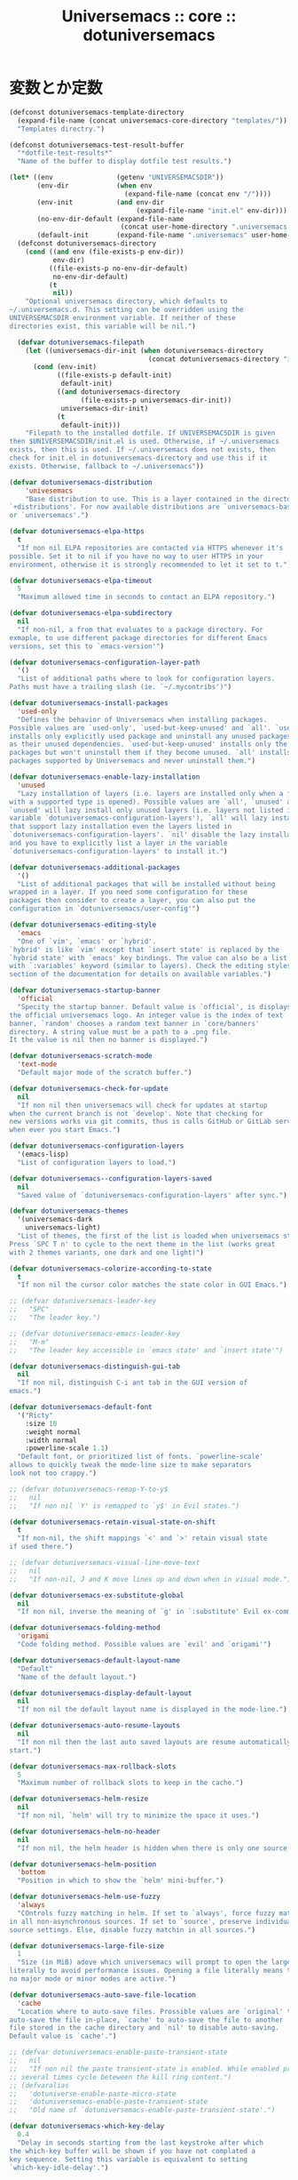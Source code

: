 # -*- coding: utf-8; -*-
#+title: Universemacs :: core :: dotuniversemacs
#+language: ja

* 変数とか定数

#+begin_src emacs-lisp :tangle ../../core/core-dotuniversemacs.el
  (defconst dotuniversemacs-template-directory
    (expand-file-name (concat universemacs-core-directory "templates/"))
    "Templates directry.")
#+end_src

#+begin_src emacs-lisp :tangle ../../core/core-dotuniversemacs.el
  (defconst dotuniversemacs-test-result-buffer
    "*dotfile-test-results*"
    "Name of the buffer to display dotfile test results.")
#+end_src

#+begin_src emacs-lisp :tangle ../../core/core-dotuniversemacs.el
  (let* ((env                (getenv "UNIVERSEMACSDIR"))
         (env-dir            (when env
                               (expand-file-name (concat env "/"))))
         (env-init           (and env-dir
                                  (expand-file-name "init.el" env-dir)))
         (no-env-dir-default (expand-file-name
                              (concat user-home-directory ".universemacs.d/")))
         (default-init       (expand-file-name ".universemacs" user-home-directory)))
    (defconst dotuniversemacs-directory
      (cond ((and env (file-exists-p env-dir))
             env-dir)
            ((file-exists-p no-env-dir-default)
             no-env-dir-default)
            (t
             nil))
      "Optional universemacs directory, which defaults to
  ~/.universemacs.d. This setting can be overridden using the
  UNIVERSEMACSDIR environment variable. If neither of these
  directories exist, this variable will be nil.")

    (defvar dotuniversemacs-filepath
      (let ((universemacs-dir-init (when dotuniversemacs-directory
                                     (concat dotuniversemacs-directory "init.el"))))
        (cond (env-init)
              ((file-exists-p default-init)
               default-init)
              ((and dotuniversemacs-directory
                    (file-exists-p universemacs-dir-init))
               universemacs-dir-init)
              (t
               default-init)))
      "Filepath to the installed dotfile. If UNIVERSEMACSDIR is given 
  then $UNIVERSEMACSDIR/init.el is used. Otherwise, if ~/.universemacs 
  exists, then this is used. If ~/.universemacs does not exists, then
  check for init.el in dotuniversemacs-directory and use this if it
  exists. Otherwise, fallback to ~/.universemacs"))
#+end_src

#+begin_src emacs-lisp :tangle ../../core/core-dotuniversemacs.el
  (defvar dotuniversemacs-distribution
      'univesemacs
      "Base distribution to use. This is a layer contained in the directory
  `+distributions'. For now available distributions are `universemacs-base'
  or `universemacs'.")
#+end_src

#+begin_src emacs-lisp :tangle ../../core/core-dotuniversemacs.el
  (defvar dotuniversemacs-elpa-https
    t
    "If non nil ELPA repositories are contacted via HTTPS whenever it's
  possible. Set it to nil if you have no way to user HTTPS in your
  environment, otherwise it is strongly recommended to let it set to t.")
#+end_src

#+begin_src emacs-lisp :tangle ../../core/core-dotuniversemacs.el
  (defvar dotuniversemacs-elpa-timeout
    5
    "Maximum allowed time in seconds to contact an ELPA repository.")
#+end_src

#+begin_src emacs-lisp :tangle ../../core/core-dotuniversemacs.el
  (defvar dotuniversemacs-elpa-subdirectory
    nil
    "If non-nil, a from that evaluates to a package directory. For
  exmaple, to use different package directories for different Emacs
  versions, set this to `emacs-version'")
#+end_src

#+begin_src emacs-lisp :tangle ../../core/core-dotuniversemacs.el
  (defvar dotuniversemacs-configuration-layer-path
    '()
    "List of additional paths where to look for configuration layers.
  Paths must have a trailing slash (ie. `~/.mycontribs')")
#+end_src

#+begin_src emacs-lisp :tangle ../../core/core-dotuniversemacs.el
  (defvar dotuniversemacs-install-packages
    'used-only
    "Defines the behavior of Universemacs when installing packages.
  Possible values are `used-only', `used-but-keep-unused' and `all'. `used-only'
  installs only explicitly used package and uninstall any unused packages as well
  as their unused dependencies. `used-but-keep-unused' installs only the used
  packages but won't uninstall them if they become unused. `all' installs *all*
  packages supported by Universemacs and never uninstall them.")
#+end_src

#+begin_src emacs-lisp :tangle ../../core/core-dotuniversemacs.el
  (defvar dotuniversemacs-enable-lazy-installation
    'unused
    "Lazy installation of layers (i.e. layers are installed only when a file
  with a supported type is opened). Possible values are `all', `unused' and `nil'.
  `unused' will lazy install only unused layers (i.e. layers not listed in
  variable `dotuniversemacs-configuration-layers'), `all' will lazy install any layer
  that support lazy installation even the layers listed in
  `dotuniversemacs-configuration-layers'. `nil' disable the lazy installation feature
  and you have to explicitly list a layer in the variable
  `dotuniversemacs-configuration-layers' to install it.")
#+end_src

#+begin_src emacs-lisp :tangle ../../core/core-dotuniversemacs.el
  (defvar dotuniversemacs-additional-packages
    '()
    "List of additional packages that will be installed without being
  wrapped in a layer. If you need some configuration for these
  packages then consider to create a layer, you can also put the
  configuration in `dotuniversemacs/user-config'")
#+end_src

#+begin_src emacs-lisp :tangle ../../core/core-dotuniversemacs.el
  (defvar dotuniversemacs-editing-style
    'emacs
    "One of `vim', `emacs' or `hybrid'.
  `hybrid' is like `vim' except that `insert state' is replaced by the
  `hybrid state' with `emacs' key bindings. The value can also be a list
  with `:variables' keyword (similar to layers). Check the editing styles
  section of the documentation for details on available variables.")
#+end_src

#+begin_src emacs-lisp :tangle ../../core/core-dotuniversemacs.el
  (defvar dotuniversemacs-startup-banner
    'official
    "Specity the startup banner. Default value is `official', is displays
  the official universemacs logo. An integer value is the index of text
  banner, `random' chooses a random text banner in `core/banners'
  directory. A string value must be a path to a .png file.
  It the value is nil then no banner is displayed.")
#+end_src

#+begin_src emacs-lisp :tangle ../../core/core-dotuniversemacs.el
  (defvar dotuniversemacs-scratch-mode
    'text-mode
    "Default major mode of the scratch buffer.")
#+end_src

#+begin_src emacs-lisp :tangle ../../core/core-dotuniversemacs.el
  (defvar dotuniversemacs-check-for-update
    nil
    "If non nil then universemacs will check for updates at startup
  when the current branch is not `develop'. Note that checking for
  new versions works via git commits, thus is calls GitHub or GitLab services
  when ever you start Emacs.")
#+end_src

#+begin_src emacs-lisp :tangle ../../core/core-dotuniversemacs.el
  (defvar dotuniversemacs-configuration-layers
    '(emacs-lisp)
    "List of configuration layers to load.")
#+end_src

#+begin_src emacs-lisp :tangle ../../core/core-dotuniversemacs.el
  (defvar dotuniversemacs--configuration-layers-saved
    nil
    "Saved value of `dotuniversemacs-configuration-layers' after sync.")
#+end_src

#+begin_src emacs-lisp :tangle ../../core/core-dotuniversemacs.el
  (defvar dotuniversemacs-themes
    '(universemacs-dark
      universemacs-light)
    "List of themes, the first of the list is loaded when universemacs starts.
  Press `SPC T n' to cycle to the next theme in the list (works great
  with 2 themes variants, one dark and one light)")
#+end_src

#+begin_src emacs-lisp :tangle ../../core/core-dotuniversemacs.el
  (defvar dotuniversemacs-colorize-according-to-state
    t
    "If non nil the cursor color matches the state color in GUI Emacs.")
#+end_src

#+begin_src emacs-lisp :tangle ../../core/core-dotuniversemacs.el
  ;; (defvar dotuniversemacs-leader-key
  ;;   "SPC"
  ;;   "The leader key.")
#+end_src

#+begin_src emacs-lisp :tangle ../../core/core-dotuniversemacs.el
  ;; (defvar dotuniversemacs-emacs-leader-key
  ;;   "M-m"
  ;;   "The leader key accessible in `emacs state' and `insert state'")
#+end_src

#+begin_src emacs-lisp :tangle ../../core/core-dotuniversemacs.el
  (defvar dotuniversemacs-distinguish-gui-tab 
    nil
    "If non nil, distinguish C-i ant tab in the GUI version of
  emacs.")
#+end_src

#+begin_src emacs-lisp :tangle ../../core/core-dotuniversemacs.el
  (defvar dotuniversemacs-default-font
    '("Ricty"
      :size 10
      :weight normal
      :width normal
      :powerline-scale 1.1)
    "Default font, or prioritized list of fonts. `powerline-scale'
  allows to quickly tweak the mode-line size to make separators
  look not too crappy.")
#+end_src

#+begin_src emacs-lisp :tangle ../../core/core-dotuniversemacs.el
  ;; (defvar dotuniversemacs-remap-Y-to-y$
  ;;   nil
  ;;   "If non nil `Y' is remapped to `y$' in Evil states.")
#+end_src

#+begin_src emacs-lisp :tangle ../../core/core-dotuniversemacs.el
  (defvar dotuniversemacs-retain-visual-state-on-shift
    t
    "If non-nil, the shift mappings `<' and `>' retain visual state
  if used there.")
#+end_src

#+begin_src emacs-lisp :tangle ../../core/core-dotuniversemacs.el
  ;; (defvar dotuniversemacs-visual-line-move-text
  ;;   nil
  ;;   "If non-nil, J and K move lines up and down when in visual mode.")
#+end_src

#+begin_src emacs-lisp :tangle ../../core/core-dotuniversemacs.el
  (defvar dotuniversemacs-ex-substitute-global
    nil
    "If non nil, inverse the meaning of `g' in `:substitute' Evil ex-command.")
#+end_src

#+begin_src emacs-lisp :tangle ../../core/core-dotuniversemacs.el
  (defvar dotuniversemacs-folding-method
    'origami
    "Code folding method. Possible values are `evil' and `origami'")
#+end_src

#+begin_src emacs-lisp :tangle ../../core/core-dotuniversemacs.el
  (defvar dotuniversemacs-default-layout-name
    "Default"
    "Name of the default layout.")
#+end_src

#+begin_src emacs-lisp :tangle ../../core/core-dotuniversemacs.el
  (defvar dotuniversemacs-display-default-layout
    nil
    "If non nil the default layout name is displayed in the mode-line.")
#+end_src

#+begin_src emacs-lisp :tangle ../../core/core-dotuniversemacs.el
  (defvar dotuniversemacs-auto-resume-layouts
    nil
    "If non nil then the last auto saved layouts are resume automatically upon
  start.")
#+end_src

#+begin_src emacs-lisp :tangle ../../core/core-dotuniversemacs.el
  (defvar dotuniversemacs-max-rollback-slots
    5
    "Maximum number of rollback slots to keep in the cache.")
#+end_src

#+begin_src emacs-lisp :tangle ../../core/core-dotuniversemacs.el
  (defvar dotuniversemacs-helm-resize
    nil
    "If non nil, `helm' will try to minimize the space it uses.")
#+end_src

#+begin_src emacs-lisp :tangle ../../core/core-dotuniversemacs.el
  (defvar dotuniversemacs-helm-no-header
    nil
    "If non nil, the helm header is hidden when there is only one source.")
#+end_src

#+begin_src emacs-lisp :tangle ../../core/core-dotuniversemacs.el
  (defvar dotuniversemacs-helm-position
    'bottom
    "Position in which to show the `helm' mini-buffer.")
#+end_src

#+begin_src emacs-lisp :tangle ../../core/core-dotuniversemacs.el
  (defvar dotuniversemacs-helm-use-fuzzy
    'always
    "COntrols fuzzy matching in helm. If set to `always', force fuzzy matching
  in all non-asynchronous sources. If set to `source', preserve individual
  source settings. Else, disable fuzzy matchin in all sources.")
#+end_src

#+begin_src emacs-lisp :tangle ../../core/core-dotuniversemacs.el
  (defvar dotuniversemacs-large-file-size
    1
    "Size (in MiB) adove which universemacs will prompt to open the large file
  literally to avoid performance issues. Opening a file literally means that
  no major mode or minor modes are active.")
#+end_src

#+begin_src emacs-lisp :tangle ../../core/core-dotuniversemacs.el
  (defvar dotuniversemacs-auto-save-file-location
    'cache
    "Location where to auto-save files. Prossible values are `original' to
  auto-save the file in-place, `cache' to auto-save the file to another
  file stored in the cache directory and `nil' to disable auto-saving.
  Default value is `cache'.")
#+end_src

#+begin_src emacs-lisp :tangle ../../core/core-dotuniversemacs.el
  ;; (defvar dotuniversemacs-enable-paste-transient-state
  ;;   nil
  ;;   "If non nil the paste transient-state is enabled. While enabled pressing `p'
  ;; several times cycle beteween the kill ring content.")
  ;; (defvaralias
  ;;   'dotuniverse-enable-paste-micro-state
  ;;   'dotuniversemacs-enable-paste-transient-state
  ;;   "Old name of `dotuniversemacs-enable-paste-transient-state'.")
#+end_src

#+begin_src emacs-lisp :tangle ../../core/core-dotuniversemacs.el
  (defvar dotuniversemacs-which-key-delay
    0.4
    "Delay in seconds starting from the last keystroke after which
  the which-key buffer will be shown if you have not complated a
  key sequence. Setting this variable is equivalent to setting
  `which-key-idle-delay'.")
#+end_src

#+begin_src emacs-lisp :tangle ../../core/core-dotuniversemacs.el
  (defvar dotuniversemacs-which-key-position
    'bottom
    "Location of the which-key popup buffer. Possible chices are `bottom',
  `right', and `right-then-bottom'. The last one will display on the
  right if possible and fallback to botton if not.")
#+end_src

#+begin_src emacs-lisp :tangle ../../core/core-dotuniversemacs.el
  (defvar dotuniversemacs-loading-progress-bar
    t
    "If non nil a progress bar is displayed when universemacs is loading. This
  may increase the boot time on some systems and emacs builds, set it to nil
  to boost the loading time.")
#+end_src

#+begin_src emacs-lisp :tangle ../../core/core-dotuniversemacs.el
  (defvar universemacs-fullscreen-at-startup
    nil
    "If non nil the frame is fullscreen when Emacs start up (Emacs 24.4+ only).")
#+end_src

#+begin_src emacs-lisp :tangle ../../core/core-dotuniversemacs.el
  (defvar dotuniversemacs-fullscreen-use-non-native
    nil
    "If non nil `universemacs/toggle-fullscreen' will not use native fullscreen. Use
  to dissble fullscreen animations in OSX.")
#+end_src

#+begin_src emacs-lisp :tangle ../../core/core-dotuniversemacs.el
  (defvar dotuniversemacs-maximized-at-startup
    nil
    "If non nil the frame is maximized when Emacs starts up (Emacs 24.4+ only).
  Takes effect only if `dotuniversemacs-fullscreen-at-startup' is nil.")
#+end_src

#+begin_src emacs-lisp :tangle ../../core/core-dotuniversemacs.el
  (defvar dotuniversemacs-active-transparency
    90
    "A value from the range (0..100), in increasing opacity, which descrives the
  transparency level of a frame when it's active or selected. Transparency
  can be toggled through `toggle-transparency'.")
#+end_src

#+begin_src emacs-lisp :tangle ../../core/core-dotuniversemacs.el
  (defvar dotuniversemacs-inactive-transparency
    90
    "A value from the range (0..100), in increasing opacity, which descrives the
  transparency level of a frame when it's inactive or deselected. Transparency
  can be toggled through `toggle-transparency'.")
#+end_src

#+begin_src emacs-lisp :tangle ../../core/core-dotuniversemacs.el
  (defvar dotuniversemacs-show-transient-state-title
    t
    "If non nil show the titles of transient states.")
#+end_src

#+begin_src emacs-lisp :tangle ../../core/core-dotuniversemacs.el
  (defvar dotuniversemacs-show-transient-state-color-guide
    t
    "If non nil show the color guide hint for transient state keys.")
#+end_src

#+begin_src emacs-lisp :tangle ../../core/core-dotuniversemacs.el
  (defvar dotuniversemacs-mode-line-unicode-symbols
    t
    "If non nil unicode symbols are displayed in the mode-line (eg. for lighters)")
#+end_src

#+begin_src emacs-lisp :tangle ../../core/core-dotuniversemacs.el
  (defvar dotuniversemacs-line-numbers
    nil
    "Control line numbers activation.
  If set to `t' or `relative' line numbers are turned on in all `prog-mode' and
  `text-mode' derivatives. If set ot `relative', line numbers are relative.
  This variable can also be set to a property list for finder control:

  '((:relative . nil)
    (:disable-for-modes . (dired-mode
                           doc-view-mode
                           markdown-mode
                           org-mode
                           pdf-view-mode
                           text-mode))
    (:size-limit-kb . 1000))

  The property `:enabled-for-modes' takes priority over `:disable-for-modes' and
  restricts line-number to the specified list of major-mode.")
#+end_src

#+begin_src emacs-lisp :tangle ../../core/core-dotuniversemacs.el
  (defvar dotuniversemacs-persistent-server
    nil
    "If non nil advised quit functions to keep server open when quitting.")
#+end_src

#+begin_src emacs-lisp :tangle ../../core/core-dotuniversemacs.el
  (defvar dotuniversemacs-smartparents-strict-mode
    nil
    "If non-nil smartparens-strict-mode will be enabled in programing modes.")
#+end_src

#+begin_src emacs-lisp :tangle ../../core/core-dotuniversemacs.el
  (defvar dotuniversemacs-smart-closing-parenthesis
    nil
    "If non-nil pressing the closing parentheis `)' key in insert mode presses
  over any automatically added closing parentheis, bracket, quote, etc...
  This can be temporary disabled by pressin `C-q' before `)'. (default nil)")
#+end_src

#+begin_src emacs-lisp :tangle ../../core/core-dotuniversemacs.el
  (defvar dotunivesemacs-highlight-delimiters
    'all
    "Select a scope to highlight delimiters. Possible values are `any',
  `current', `all' or `nil'. Default is `all' (highlight any scope and
  emphasis the current one.)")
#+end_src

#+begin_src emacs-lisp :tangle ../../core/core-dotuniversemacs.el
  (defvar dotuniversemacs-whitespace-cleanup
    nil
    "delete whitespace while saving buffer. possible values are `all'
  to aggressively delete empty lines and long sequences of whitespace, `trailing'
  to delete only the whitespace at end of lines, `changed' to delete only
  whitespace for changed lines or `nil' to disable cleanup.")
#+end_src

#+begin_src emacs-lisp :tangle ../../core/core-dotuniversemacs.el
  (defvar dotuniversemacs-seatch-tools
    '("ag" "pt" "ack" "grep")
    "List of search tool executable names. Universemacs uses the first installed
  tool of the list. Supported tools are `ag', `pt', `ack' and `grep'.")
#+end_src

#+begin_src emacs-lisp :tangle ../../core/core-dotuniversemacs.el
  ;; (defvar dotuniversemacs-default-package-respository
  ;;   'melpa-stable
  ;;   "The default package repository used if no explicit repository has been
  ;; specidied with an install package.
  ;; NOT USED FOR NOW. :-)")
#+end_src

#+begin_src emacs-lisp :tangle ../../core/core-dotuniversemacs.el
  (defvar dotunivesemacs-startup-buffer-responsive
    t
    "True if the home buffer should respond to resize events.")
#+end_src

#+begin_src emacs-lisp :tangle ../../core/core-dotuniversemacs.el
  (defvar dotuniversemacs-excluded-packages
    '()
    "A list of packages that will not be install nad loaded.")
#+end_src

#+begin_src emacs-lisp :tangle ../../core/core-dotuniversemacs.el
  (defvar dotuniversemacs-frozen-packages
    '()
    "A list of packages that cannot be updated.")
#+end_src

#+begin_src emacs-lisp :tangle ../../core/core-dotuniversemacs.el
  ;; only for backward compatibility
  (defalias 'dotuniversemacs-mode 'emacs-lisp-mode)
#+end_src

* 関数、あるいはマクロ

#+begin_src emacs-lisp :tangle ../../core/core-dotuniversemacs.el
  (defmacro dotuniversemacs|call-func (func &optional a-message)
    "Call the function from the dotfile only if it is bound.
  If A-MESSAGE is not nil then display amessage in `*Messages*'. Erros
  are cought and signalled to user in universemacs buffer."
    `(progn
       (when ,a-message
         (universemacs-buffer/message ,a-message))
       (when (fboundp ',func)
         (condition-case-unless-debug err
             (,func)
           (error
            (configuration-layer//increment-error-count)
            (universemacs-buffer/append (format "Error in %s: %s\n"
                                                ',(symbol-name func)
                                                (error-message-string err))
                                        t))))))
#+end_src

#+begin_src emacs-lisp :tangle ../../core/core-dotuniversemacs.el
  (defun dotuniversemacs//check-layers-changed ()
    "Check if the value of `dotuniversemacs-configuration-layers'
  changed, and issue a waning if it did."
    (unless (eq dotunivesemacs-configuration-layers
                dotuniversemacs--configuration-layers-saved)
      (univesemacs-buffer/warning
       "`dotuniversemacs-configuration-layers' was changed outside of `dotuniversemacs/layers'.")))
#+end_src

#+begin_src emacs-lisp :tangle ../../core/core-dotuniversemacs.el
  (add-hook 'dotuniversemacs-post-user-config-hook 'dotuniversemacs//check-layers-changed)
#+end_src

#+begin_src emacs-lisp :tangle ../../core/core-dotuniversemacs.el
  (defun dotuniversemacs//read-editing-style-config (config)
    "Read editing style CONFIG: apply variables and resturn the editing style.
  CONFIG can be the symbol of an editing style or a list where the car is
  the symbol of an editing style and the cd is a list of keyword aruments like
  `:variables'."
    (cond ((symbolp config)
           config)
          ((listp config)
           (let ((variables (univesemacs/mplist-get config :variables)))
             (while variables
               (let ((var (pop variables)))
                 (if (consp variables)
                     (condition-case-unless-debug err
                         (set-default var (eval (pop varialbes)))
                       ('error
                        (universemacs-buffer/append
                         (format (concat "\nAn error occurred while reading the "
                                         "editing style variable %s "
                                         "(error: %s). Be sure to quote the value "
                                         "if need.\n")
                                 var
                                 err))))
                   (universemacs-buffer/warning "Missing value for variables %s !"
                                                var)))))
           (car config))))
#+end_src

#+begin_src emacs-lisp :tangle ../../core/core-dotuniversemacs.el
  (defun dotuniversemacs/add-layer (layer-name)
    "Add LAYER_NAME to dotfile and reload the it.
  Returns non nil if the layer has been effectively inserted."
    (unless (configuration-layer/layer-usedp layer-name)
      (with-current-buffer (find-file-noselect (dotuniversemacs/location))
        (beginning-of-buffer)
        (let ((insert-point (re-search-forward
                             "dotuniversemacs-configuration-layers *\n?.*\\((||)")))
          (insert (format "\n%S" layer-name))
          (insert-region insert-point (+ insert-point
                                         (length (symbol-name layer-name))))
          (save-buffer)))
      (load-file (dotuniversemacs/location))
      t))
#+end_src

#+begin_src emacs-lisp :tangle ../../core/core-dotuniversemacs.el
  (defun dotuniversemacs/sync-configuration-layers (&optional arg)
    "Synchronize declared layers in dotfile with universemacs.

  Called with `C-u' skips `dotuniversemacs/user-config'.
  Called with `C-u C-u' skips `dotuniversemacs/user-config' _and_ preleminary tests."
    (interactive "P")
    (when (file-exists-p dotuniversemacs-filepath)
      (with-current-buffer (find-file-noselect dotuniversemacs-filepath)
        (let ((dotuniversemacs-loading-progress-bar nil))
          (setq universemacs-loading-string "")
          (save-buffer)
          (let ((tests-ok (or (equal arg '(16))
                              (dotuniversemacs/test-dotfile t))))
            (if tests-ok
                (progn
                  (load-file buffer-file-name)
                  (dotuniversemacs|call-func dotuniversemacs|init
                                             "Calling dotfile init...")
                
                  (dotuniversemacs|call-func dotuniversemacs|user-init
                                             "Calling dotfile user init...")
                  (setq dotuniversemacs-editing-style
                        (dotuniversemacs//read-editing-style-config dotuniversemacs-editing-style))
                  (configuration-layer/sync)
                  (if (member arg '((4) (16)))
                      (message (concat "Done (`dotuniversemacs/user-config' "
                                       "function has been skipped)."))
                    (dotuniversemacs|call-func dotuniversemacs/user-config
                                               "Calling dotfile user config...")
                    (run-hooks 'universemacs-post-user-config-hook)
                    (message "Done.")))
              (switch-to-buffer-other-window dotuniversemacs-test-results-buffer)
              (universemacs-buferr/warning "Some tests failed, check `%s' buffer"
                                           dotuniversemacs-test-results-buffer))))))
    (when (configuration-layer/package-usedp 'spaceline)
      (universemacs//set-powerline-for-startup-buffers)))
#+end_src

#+begin_src emacs-lisp :tangle ../../core/core-dotuniversemacs.el
  (defun dotuniversemacs/get-variable-string-list ()
    "Return a list of all the dotuniversemacs variables as strings."
    (all-completions "" obarray
                     (lambda (x)
                       (and (boundp x)
                            (not (keywordp x))
                            ;; avoid private variables to show up
                            (not (string-match-p "--" (symbol-name x)))
                            (string-prefix-p "dotuniversemacs" (symbol-name x))))))
#+end_src

#+begin_src emacs-lisp :tangle ../../core/core-dotuniversemacs.el
  (defmacro dotuniversemacs/get-variable-list ()
    "Return a list of all dotuniversemacs variable symbols."
    (mapcar 'intern (dotuniversemacs/get-variable-string-list)))
#+end_src

#+begin_src emacs-lisp :tangle ../../core/core-dotuniversemacs.el
  (defmacro dotuniversemacs|symbol-value (a-symbol)
    ""
    )
#+end_src

#+begin_src emacs-lisp :tangle ../../core/core-dotuniversemacs.el
#+end_src

#+begin_src emacs-lisp :tangle ../../core/core-dotuniversemacs.el
#+end_src

#+begin_src emacs-lisp :tangle ../../core/core-dotuniversemacs.el
#+end_src

#+begin_src emacs-lisp :tangle ../../core/core-dotuniversemacs.el
#+end_src

#+begin_src emacs-lisp :tangle ../../core/core-dotuniversemacs.el
#+end_src

#+begin_src emacs-lisp :tangle ../../core/core-dotuniversemacs.el
#+end_src

#+begin_src emacs-lisp :tangle ../../core/core-dotuniversemacs.el
#+end_src

#+begin_src emacs-lisp :tangle ../../core/core-dotuniversemacs.el
#+end_src

#+begin_src emacs-lisp :tangle ../../core/core-dotuniversemacs.el
#+end_src

#+begin_src emacs-lisp :tangle ../../core/core-dotuniversemacs.el
  (provide 'core-dotuniversemacs)
#+end_src
